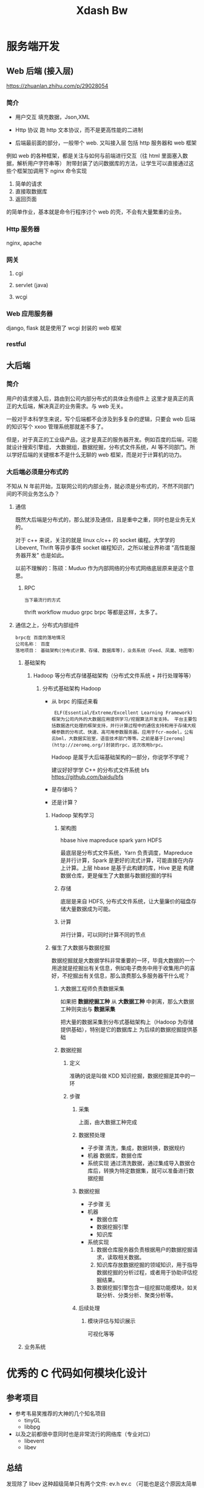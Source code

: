 #+title: Xdash Bw

* 服务端开发

** Web 后端 (接入层)
https://zhuanlan.zhihu.com/p/29028054

*** 简介
  + 用户交互
    填充数据，Json,XML

  + Http 协议
    跑 http 文本协议，而不是更高性能的二进制

  + 后端最前面的部分，一般带个 web. 又叫接入层
    包括 http 服务器和 web 框架

  例如 web 的各种框架，都是关注与如何与前端进行交互（往 html 里面塞入数据，解析用户字符串等）
  附带封装了访问数据库的方法，让学生可以直接通过这些个框架加调用下 nginx 命令实现

    1. 简单的请求
    2. 直接取数据库
    3. 返回页面

    的简单作业，基本就是命令行程序讨个 web 的壳，不会有大量繁重的业务。

*** Http 服务器
nginx, apache

*** 网关
**** cgi
**** servlet (java)
**** wcgi

*** Web 应用服务器
django, flask 就是使用了 wcgi 封装的 web 框架

*** restful

** 大后端
*** 简介
用户的请求接入后，路由到公司内部分布式的具体业务组件上 这里才是真正的真正的大后端，解决真正的业务需求。与 web 无关。

一般对于本科学生来说，写个后端都不会涉及到多复杂的逻辑，只要会 web 后端的知识写个 xxoo 管理系统那就差不多了。

但是，对于真正的工业级产品，这才是真正的服务器开发。例如百度的后端，可能就设计搜索引擎组，
大数据组，数据挖掘，分布式文件系统，AI 等不同部门。所以学好后端的关键根本不是什么无聊的 web 框架，而是对于计算机的功力。

*** 大后端必须是分布式的
不知从 N 年前开始，互联网公司的内部业务，就必须是分布式的，不然不同部门间的不同业务怎么办？

****  通信
  既然大后端是分布式的，那么就涉及通信，且是重中之重，同时也是业务无关的。

  对于 c++ 来说，关注的就是 linux c/c++ 的 socket 编程。大学学的 Libevent, Thrift 等异步事件 socket 编程知识，之所以被业界称谓 "高性能服务器开发" 也是如此。

  以前不理解的：陈硕：Muduo 作为内部网络的分布式网络底层原来是这个意思。

***** RPC
   : 当下最流行的方式
    thrift workflow  muduo  grpc brpc 等都是这样，太多了。

**** 通信之上，分布式内部组件
: brpc在 百度的落地情况
: 公司名称： 百度
: 落地项目： 基础架构(分布式计算、存储、数据库等)，业务系统（Feed、凤巢、地图等）
***** 基础架构
****** Hadoop 等分布式存储基础架构（分布式文件系统 + 并行处理等等）
******* 分布式基础架构 Hadoop
- 从 brpc 的描述来看
  :  ELF(Essential/Extreme/Excellent Learning Framework) 框架为公司内外的大数据应用提供学习/挖掘算法开发支持。 平台主要包括数据迭代处理的框架支持，并行计算过程中的通信支持和用于存储大规模参数的分布式、快速、高可用参数服务器。应用于fcr-model，公有云bml，大数据实验室，语音技术部门等等。之前是基于[zeromq](http://zeromq.org/)封装的rpc，这次改用brpc。

  Hadoop 是属于大后端基础架构的一部分，你说学不学呢？

   建议好好学学 C++ 的分布式文件系统 bfs https://github.com/baidu/bfs
- 是存储吗？
- 还是计算？

******** Hadoop 架构学习
********* 架构图

hbase hive
mapreduce spark
    yarn
    HDFS

    最底层是分布式文件系统，Yarn 负责调度，Mapreduce 是并行计算，Spark 是更好的流式计算，可能直接在内存上计算。上层 hbase 是基于此构建的库，Hive 更是
    构建数据仓库，更是催生了大数据与数据挖掘的学科

********* 存储
底层是来自 HDFS, 分布式文件系统，让大量廉价的磁盘存储大量数据成为可能。

********* 计算
并行计算，可以同时计算不同的节点

******** 催生了大数据与数据挖掘
数据挖掘就是大数据学科非常重要的一环，毕竟大数据的一个用途就是挖掘出有关信息，例如电子商务中用于收集用户的喜好，不挖掘出有关信息，那么浪费那么多服务器干什么呢？
********* 大数据工程师负责数据采集
如果把 *数据挖掘工种* 从 *大数据工种* 中剥离，那么大数据工种则突出与 *数据采集*

把大量的数据采集到分布式基础架构上（Hadoop 为存储提供基础），特别是它的数据库上 为后续的数据挖掘提供基础

********* 数据挖掘
********** 定义
准确的说是叫做 KDD 知识挖掘，数据挖掘是其中的一环
********** 步骤
*********** 采集
上面，由大数据工种完成
*********** 数据预处理
 - 子步骤
   清洗，集成，数据转换，数据规约
 - 机器
   数据库，数据仓库
 - 系统实现
   通过清洗数据，通过集成导入数据仓库后，转换为特定数据集，就可以准备进行数据挖掘
*********** 数据挖掘
- 子步骤
  无
- 机器
  - 数据仓库
  - 数据挖掘引擎
  - 知识库
- 系统实现
  1. 数据仓库服务器负责根据用户的数据挖掘请求，读取相关数据。
  2. 知识库存放数据挖掘的领域知识，用于指导数据挖掘的分析过程，或者用于协助评估挖掘结果。
  3. 数据挖掘引擎包含一组挖掘功能模块，如关联分析、分类分析、聚类分析等。

*********** 后续处理
************ 模块评估与知识展示
可视化等等

***** 业务系统


* 优秀的 C 代码如何模块化设计
** 参考项目
+ 参考韦易笑推荐的大神的几个知名项目
  + tinyGL
  + libbpg
+ 以及之前都很中意同时也是非常流行的网络库（专业对口）
  + libevent
  + libev

** 总结
发现除了 libev 这种超级简单只有两个文件: ev.h ev.c （可能也是这个原因太简单了，没有必要做模块化）

其余的如何做模块化呢？

*** 给用户暴露最简单，最少的接口
  以纯函数作为接口，且只暴露最少的函数，以及少量的宏参数。尽量隐藏内部实现。

    + libevent
     在项目的 include 文件夹的编译后被 install, 被用户使用

      + 项目路径： ~/libevent/include/event2/listener.h
      + 用户使用：
        #include <event2/listener.h>

    + tinyGL
      同上，也是有一个 include 路径被用户编译后 install 后安装到 local

      + 项目路径： ~/tingl/include/GL/gl.h
      + 安装后被用户使用： #include <GL/gl.h>

    + libbpg
      是二进制程序，项目一共有 3 个二进制文件，
      都依赖于 libbpg.h

      + 我们主要关心如何把 *内部模块导出接口* 给二进制执行文件使用

        : 这是一个很厉害的设计，我以后设计 http 还要参考这招！！！

        内部的模块剥离出公共接口 libbpg.h 给最外面的三个 main.c 使用。

        + 注意，以下是猜测
          注意，这里和上面的面向用户的纯库不同，libevent 和 tinyGl 都是把 *面向用户的函数声明* 从内部移动到 include/xxoo.h 上。

          因此，内部实现模块 listen.c 还要 include <event2/listen.h> 。

          而这里，libbpg 是把内部实现好，压根就没有想过外部的接口，而临时糊一个 .h 出来作为接口。

          亦或许是任性，还是刚好接口全部实现都放在同一个文件里面！！！

        + 总之，就是接口还是隐藏了实现就对了

*** 内部模块化
首先要忘掉一切关于 oop 的概念，连类的封装都要忘掉！！！

也不要把文件当成一个单元，或者说一个文件代表一种数据结构（类），因为这都不是绝对的。

只有一个准则，就是说外部已经有接口的情况下，内部完全遵循自底向上，逐步迭代的思路。

甚至全部把 struct 写在一个 command 里面也是可以的。

* c 项目用的数据结构
: 收集一些，方便集成，同时自己也要多练，尽量保证可以自己写
** 顺序表
*** 侵入式的通用（泛型结构体，对象）表
+ 多功能顺序表，可用作队列，存储结构体对象，遍历等
  + 对于遍历来说
   把对象引用 / 指针存储在 vector 中，则具有 vector 一样的遍历效果

  + 对于插入删除来说
    能 O(1) 插入和删除，又能嵌入到红黑树里，方便遍历找到节点

+ 其不适合作为纯数据的缓存容器，但是构成上层的 page_stream 作为纯数据的缓存容器
**** list_head


*** 存储数据的缓存区
**** page_stream
***** Skywind3000/AsyncNet

**** Ringbuffer
***** Linux 内核的 kfifo

** 查找
*** 树
**** 红黑树
***** avlmini 里面的红黑树（其实也是取自 linux 内核红黑树）
**** avl 树
***** avlmini 里面的 avl 树
*** 查找哈希表
**** Linux 内核

*** 时间轮 O(1)
**** Skywind3000 AsyncNet

* Reactor
